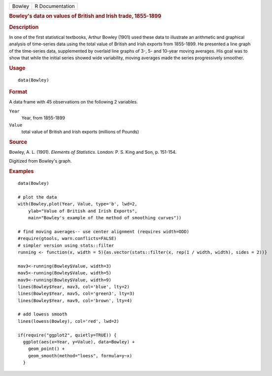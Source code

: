 .. container::

   ====== ===============
   Bowley R Documentation
   ====== ===============

   .. rubric:: Bowley's data on values of British and Irish trade,
      1855-1899
      :name: Bowley

   .. rubric:: Description
      :name: description

   In one of the first statistical textbooks, Arthur Bowley (1901) used
   these data to illustrate an arithmetic and graphical analysis of
   time-series data using the total value of British and Irish exports
   from 1855-1899. He presented a line graph of the time-series data,
   supplemented by overlaid line graphs of 3-, 5- and 10-year moving
   averages. His goal was to show that while the initial series showed
   wide variability, moving averages made the series progressively
   smoother.

   .. rubric:: Usage
      :name: usage

   ::

      data(Bowley)

   .. rubric:: Format
      :name: format

   A data frame with 45 observations on the following 2 variables.

   ``Year``
      Year, from 1855-1899

   ``Value``
      total value of British and Irish exports (millions of Pounds)

   .. rubric:: Source
      :name: source

   Bowley, A. L. (1901). *Elements of Statistics*. London: P. S. King
   and Son, p. 151-154.

   Digitized from Bowley's graph.

   .. rubric:: Examples
      :name: examples

   ::

      data(Bowley)

      # plot the data 
      with(Bowley,plot(Year, Value, type='b', lwd=2, 
          ylab="Value of British and Irish Exports",
          main="Bowley's example of the method of smoothing curves"))

      # find moving averages-- use center alignment (requires width=ODD)
      #require(gtools, warn.conflicts=FALSE)
      # simpler version using stats::filter
      running <- function(x, width = 5){as.vector(stats::filter(x, rep(1 / width, width), sides = 2))}

      mav3<-running(Bowley$Value, width=3)
      mav5<-running(Bowley$Value, width=5)
      mav9<-running(Bowley$Value, width=9)
      lines(Bowley$Year, mav3, col='blue', lty=2)
      lines(Bowley$Year, mav5, col='green3', lty=3)
      lines(Bowley$Year, mav9, col='brown', lty=4)

      # add lowess smooth
      lines(lowess(Bowley), col='red', lwd=2)

      if(require("ggplot2", quietly=TRUE)) {
        ggplot(aes(x=Year, y=Value), data=Bowley) +
          geom_point() +
          geom_smooth(method="loess", formula=y~x)
        }
